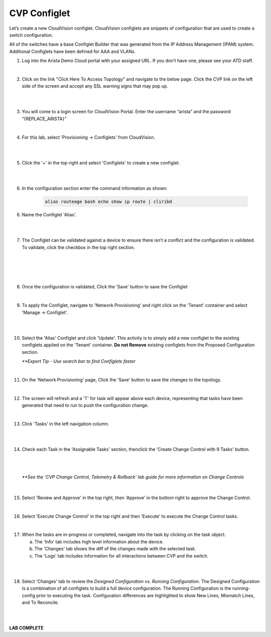 CVP Configlet
=============

Let’s create a new CloudVision configlet. CloudVision configlets are
snippets of configuration that are used to create a switch
configuration.

All of the switches have a base Configlet Builder that was generated
from the IP Address Management (IPAM) system. Additional Configlets have
been defined for AAA and VLANs.

1. Log into the Arista Demo Cloud portal with your assigned URL. If you don’t have one, please see your ATD staff.

.. image:: images/cvp_configlet/cvp_configlet1.png
   :align: center

|

2. Click on the link "Click Here To Access Topology" and navigate to the below page. Click the CVP link on the left side of the screen and accept any SSL warning signs that may pop up.

|

.. image:: images/cvp_configlet/cvp_configlet2.png
   :align: center

|

3. You will come to a login screen for CloudVision Portal. Enter the username “arista” and the password “{REPLACE_ARISTA}”

|

4. For this lab, select 'Provisioning -> Configlets' from CloudVision.

|

.. image:: images/cvp_configlet/cvp_configlet3.png
   :align: center

|

5. Click the '+' in the top right and select 'Configlets' to create a new configlet.

|

.. image:: images/cvp_configlet/cvp_configlet4.png
   :align: center

|

6. In the configuration section enter the command information as shown:


    .. code-block:: text

       alias routeage bash echo show ip route | cliribd
            

6. Name the Configlet 'Alias'.

|

.. image:: images/cvp_configlet/cvp_configlet5.png
   :align: center    

|

7. The Configlet can be validated against a device to ensure there isn’t a conflict and the configuration is validated. To validate, click the checkbox in the top right section.

|

.. image:: images/cvp_configlet/cvp_configlet6-1.png
   :align: center

|

.. image:: images/cvp_configlet/cvp_configlet6-2.png
   :align: center

|

.. image:: images/cvp_configlet/cvp_configlet7.png
   :align: center   

|

8. Once the configuration is validated, Click the 'Save' button to save the Configlet

|

9. To apply the Configlet, navigate to 'Network Provisioning' and right click on the 'Tenant' container and select 'Manage -> Configlet'.

|

.. image:: images/cvp_configlet/cvp_configlet8.png
   :align: center   

|

10. Select the 'Alias' Configlet and click 'Update'. This activity is to simply add a new configlet to the existing configlets applied on the 'Tenant' container. **Do not Remove** existing configlets from the Proposed Configuration section.


    *\**Expert Tip - Use search bar to find Configlets faster*

.. image:: images/cvp_configlet/cvp_configlet9.png
   :align: center    

|

11. On the 'Network Provisioning' page, Click the 'Save' button to save the changes to the topology.

|

12. The screen will refresh and a 'T' for task will appear above each device, representing that tasks have been generated that need to run to push the configuration change.

|

13. Click 'Tasks' in the left navigation column.

|

.. image:: images/cvp_configlet/cvp_configlet10.png
   :align: center    

|

14. Check each Task in the 'Assignable Tasks' section, thenclick the 'Create Change Control with 9 Tasks' button.

|

.. image:: images/cvp_configlet/cvp_configlet11.png
   :align: center

|

    *\**See the 'CVP Change Control, Telemetry & Rollback' lab guide for more information on Change Controls*

|

15. Select 'Review and Approve' in the top right, then 'Approve' in the bottom right to approve the Change Control.

|

16. Select 'Execute Change Control' in the top right and then 'Execute' to execute the Change Control tasks.

|

17. When the tasks are in-progress or completed, navigate into the task by clicking on the task object. 

    a. The 'Info' tab includes high level information about the device.
    b. The 'Changes' tab shows the diff of the changes made with the selected task.
    c. The 'Logs' tab includes information for all interactions between CVP and the switch. 

|

.. image:: images/cvp_configlet/cvp_configlet12.png
   :align: center

|

18. Select 'Changes' tab to review the *Designed Configuration* vs. *Running Configuration*. The Designed Configuration is a combination of all configlets to build a full device configuration. The Running Configuration is the running-config prior to executing the task. Configuration differences are highlighted to show New Lines, Mismatch Lines, and To Reconcile.

|

.. image:: images/cvp_configlet/cvp_configlet13.png
   :align: center

|

**LAB COMPLETE**
